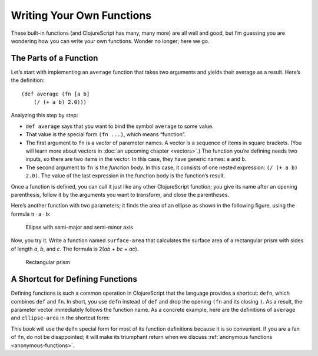 ..  Copyright © J David Eisenberg
.. |---| unicode:: U+2014  .. em dash, trimming surrounding whitespace
   :trim:

Writing Your Own Functions
::::::::::::::::::::::::::

These built-in functions (and ClojureScript has many, many more) are all well and good, but I’m guessing you are wondering how you can write your own functions. Wonder no longer; here we go.

The Parts of a Function
========================

Let’s start with implementing an ``average`` function that takes two arguments and yields their average as a result. Here’s the definition:
    
::

    (def average (fn [a b]
        (/ (+ a b) 2.0)))

Analyzing this step by step:
    
* ``def average`` says that you want to bind the symbol ``average`` to some value.
* That value is the special form ``(fn ...)``, which means “function”.
* The first argument to ``fn`` is a *vector* of parameter names. A vector is a sequence of items in square brackets. (You will learn more about vectors in :doc:`an upcoming chapter <vectors>`.) The function you’re defining needs two inputs, so there are two items in the vector. In this case, they have generic names: ``a`` and ``b``.
* The second argument to ``fn`` is the *function body.* In this case, it consists of one nested expression: ``(/ (+ a b) 2.0)``. The value of the last expression in the function body is the function’s result.

Once a function is defined, you can call it just like any other ClojureScript function; you give its name after an opening parenthesis, follow it by the arguments you want to transform, and close the parentheses.

.. activecode:: average_function
    :caption: The average function
    :language: clojurescript
    
    (def average (fn [a b]
        (/ (+ a b) 2.0)))
    
    (average 5 17)

.. reveal:: reveal_params
    :showtitle: Show: What are parameters and arguments?
    :hidetitle: Hide

    You can think of a *parameter* as a placeholder; it’s “extra information” that a function needs to do its job. For example, if I asked you to “calculate the square root,” you would ask me, “The square root *of what*?”  That “what” is a parameter.
    
    When you call the function, you have to provide a value to bind to that placeholder; you have to provide the number whose square root you want. That value is the *argument* to the function.
    
    A **p**\arameter is a **p**\laceholder symbol in the defintion of the function.
    
    An **a**\rgument is the **a**\ctual value that will bind to the placeholder.
                                                                                
    So, in the preceding example, ``a`` and ``b`` are the parameters; when you make the function call, the ``5`` and ``17`` are the arguments whose values will be bound to the parameters.
    
Here’s another function with two parameters; it finds the area of an ellipse as shown in the following figure, using the formula π ∙ a ∙ b:
    
.. figure:: images/ellipse.png
    :alt: Ellipse with labels for semi-major axis a and semi-minor axis b
    
    Ellipse with semi-major and semi-minor axis
    
.. activecode:: ellipse_area
    :caption: Calculate area of ellipse
    :language: clojurescript
    
    (def ellipse-area (fn [a b]
        (* 3.14159265 a b)))
    
    (ellipse-area 3 7)
    
Now, you try it. Write a function named ``surface-area`` that calculates the surface area of a rectangular prism with sides of length *a*, *b*, and *c*. The formula is 2(*ab* + *bc* + *ac*).

.. figure:: images/prism.png
    :alt: Rectangular prism with length, height, and width labeled a, b, and c
    
    Rectangular prism

.. container:: full_width

    .. tabbed:: rect_q

        .. tab:: Your Program
        
            .. activecode:: prism
                :language: clojurescript
                
                ; your code here
                
                (surface-area 3 5 7) ; answer should be 142
                
        .. tab:: Answer
            
            .. activecode:: prism_answer
                :language: clojurescript
                
                (def surface-area (fn [a b c]
                    (* 2 (+ (* a b) (* b c) (* a c)))))
                    
                (surface-area 3 5 7)


A Shortcut for Defining Functions
=================================

Defining functions is such a common operation in ClojureScript that the language provides a shortcut: ``defn``, which combines ``def`` and ``fn``.
In short, you use ``defn`` instead of ``def`` and drop the opening ``(fn`` and its closing ``)``. As a result, the parameter vector immediately follows the function name.
As a concrete example, here are the definitions of ``average`` and ``ellipse-area`` in the shortcut form:
    
.. activecode:: defn
    :caption: Using defn to define functions
    :language: clojurescript
    
    (defn average [a b]
      (/ (+ a b) 2.0))
    
    (defn ellipse-area [a b]
      (* 3.14159265 a b))
    
    (println (average 5 17))
    (println (ellipse-area 5 3))

This book will use the ``defn`` special form for most of its function definitions because it is so convenient. If you are a fan of ``fn``, do not be disappointed; it will make its triumphant return when we discuss :ref:`anonymous functions <anonymous-functions>`.
